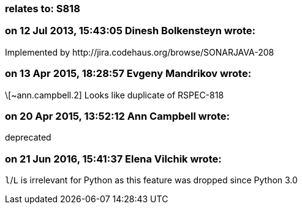 === relates to: S818

=== on 12 Jul 2013, 15:43:05 Dinesh Bolkensteyn wrote:
Implemented by \http://jira.codehaus.org/browse/SONARJAVA-208

=== on 13 Apr 2015, 18:28:57 Evgeny Mandrikov wrote:
\[~ann.campbell.2] Looks like duplicate of RSPEC-818

=== on 20 Apr 2015, 13:52:12 Ann Campbell wrote:
deprecated

=== on 21 Jun 2016, 15:41:37 Elena Vilchik wrote:
``++l++``/``++L++`` is irrelevant for Python as this feature was dropped since Python 3.0

